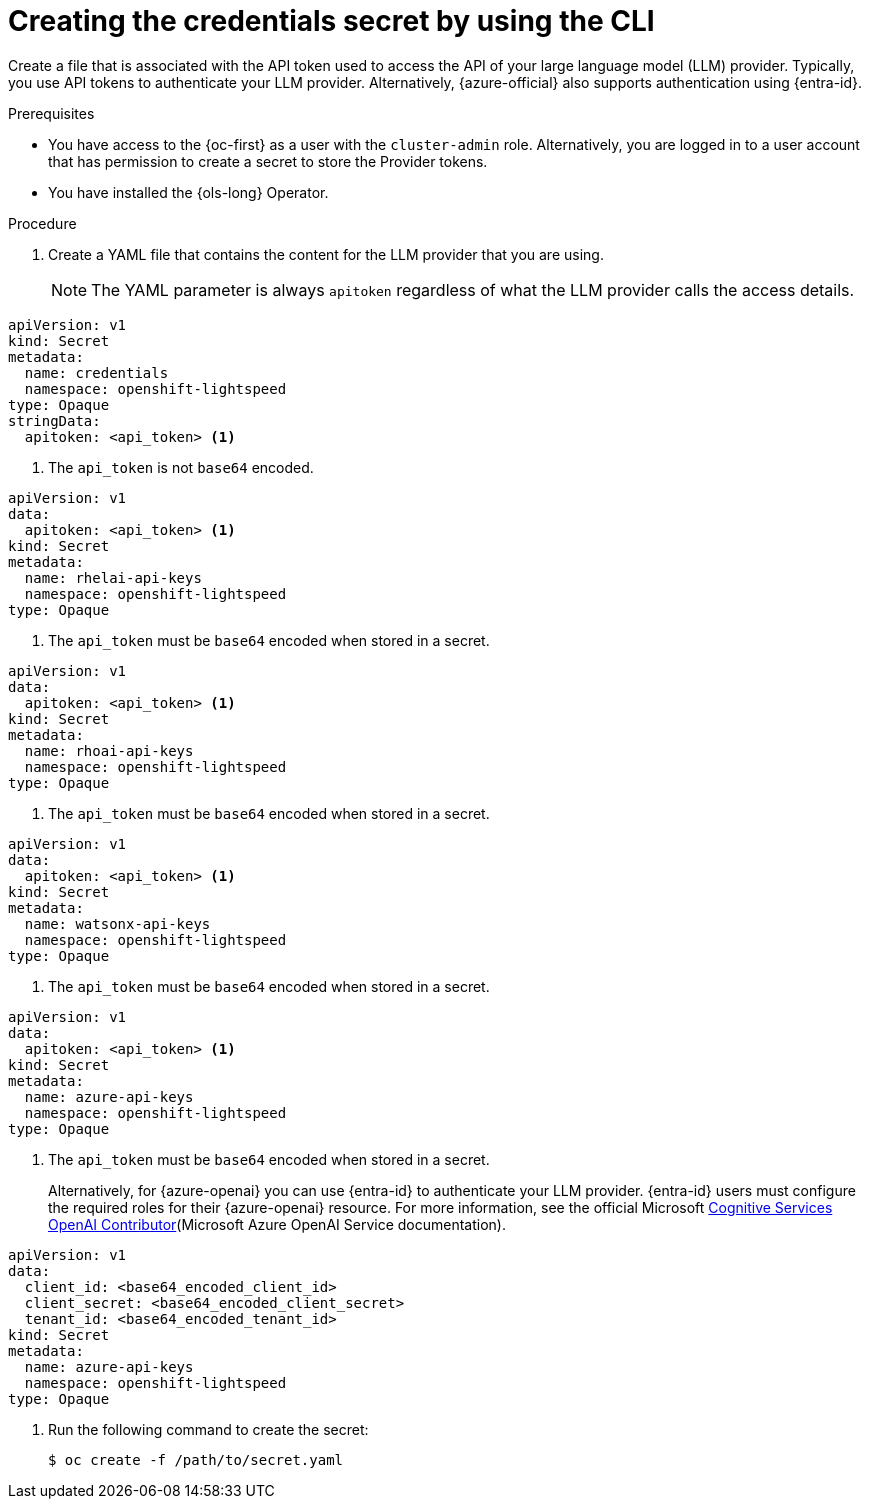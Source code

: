 // This module is used in the following assemblies:

// * configure/ols-configuring-openshift-lightspeed.adoc

:_mod-docs-content-type: PROCEDURE
[id="ols-creating-the-credentials-secret-using-cli_{context}"]
= Creating the credentials secret by using the CLI

Create a file that is associated with the API token used to access the API of your large language model (LLM) provider. Typically, you use API tokens to authenticate your LLM provider. Alternatively, {azure-official} also supports authentication using {entra-id}.

.Prerequisites

* You have access to the {oc-first} as a user with the `cluster-admin` role. Alternatively, you are logged in to a user account that has permission to create a secret to store the Provider tokens.

* You have installed the {ols-long} Operator.

.Procedure 

. Create a YAML file that contains the content for the LLM provider that you are using.
+
[NOTE]
====
The YAML parameter is always `apitoken` regardless of what the LLM provider calls the access details.
====
+
// AsciiDocDITA.BlockTitle, warning, Block titles can only be assigned to examples, figures, and tables in DITA.
// AsciiDocDITA.BlockTitle, warning, Block titles can only be assigned to examples, figures, and tables in DITA.
.Credential secret for LLM provider
[source,yaml,subs="attributes,verbatim"]
----
apiVersion: v1
kind: Secret
metadata:
  name: credentials
  namespace: openshift-lightspeed
type: Opaque
stringData:
  apitoken: <api_token> <1>
----
<1> The `api_token` is not `base64` encoded.
+
// AsciiDocDITA.BlockTitle, warning, Block titles can only be assigned to examples, figures, and tables in DITA.
// AsciiDocDITA.BlockTitle, warning, Block titles can only be assigned to examples, figures, and tables in DITA.
.Credential secret for {rhelai}
[source,yaml,subs="attributes,verbatim"]
----
apiVersion: v1
data:
  apitoken: <api_token> <1>
kind: Secret
metadata:
  name: rhelai-api-keys
  namespace: openshift-lightspeed
type: Opaque
----
<1> The `api_token` must be `base64` encoded when stored in a secret.
+
// AsciiDocDITA.BlockTitle, warning, Block titles can only be assigned to examples, figures, and tables in DITA.
// AsciiDocDITA.BlockTitle, warning, Block titles can only be assigned to examples, figures, and tables in DITA.
.Credential secret for {rhoai}
[source,yaml,subs="attributes,verbatim"]
----
apiVersion: v1
data:
  apitoken: <api_token> <1>
kind: Secret
metadata:
  name: rhoai-api-keys
  namespace: openshift-lightspeed
type: Opaque
----
<1> The `api_token` must be `base64` encoded when stored in a secret.
+
// AsciiDocDITA.BlockTitle, warning, Block titles can only be assigned to examples, figures, and tables in DITA.
// AsciiDocDITA.BlockTitle, warning, Block titles can only be assigned to examples, figures, and tables in DITA.
.Credential secret for {watsonx}
[source,yaml,subs="attributes,verbatim"]
----
apiVersion: v1
data:
  apitoken: <api_token> <1>
kind: Secret
metadata:
  name: watsonx-api-keys
  namespace: openshift-lightspeed
type: Opaque
----
<1> The `api_token` must be `base64` encoded when stored in a secret.
+
// AsciiDocDITA.BlockTitle, warning, Block titles can only be assigned to examples, figures, and tables in DITA.
// AsciiDocDITA.BlockTitle, warning, Block titles can only be assigned to examples, figures, and tables in DITA.
.Credential secret for {azure-official} {openai}
[source,yaml,subs="attributes,verbatim"]
----
apiVersion: v1
data:
  apitoken: <api_token> <1>
kind: Secret
metadata:
  name: azure-api-keys
  namespace: openshift-lightspeed
type: Opaque
----
<1> The `api_token` must be `base64` encoded when stored in a secret.
+
Alternatively, for {azure-openai} you can use {entra-id} to authenticate your LLM provider. {entra-id} users must configure the required roles for their {azure-openai} resource. For more information, see the official Microsoft link:https://learn.microsoft.com/en-us/azure/ai-services/openai/how-to/role-based-access-control#cognitive-services-openai-contributor[Cognitive Services OpenAI Contributor](Microsoft Azure OpenAI Service documentation).
+
// AsciiDocDITA.BlockTitle, warning, Block titles can only be assigned to examples, figures, and tables in DITA.
// AsciiDocDITA.BlockTitle, warning, Block titles can only be assigned to examples, figures, and tables in DITA.
.Credential secret for {entra-id}
[source,yaml,subs="attributes,verbatim"]
----
apiVersion: v1
data:
  client_id: <base64_encoded_client_id>
  client_secret: <base64_encoded_client_secret>
  tenant_id: <base64_encoded_tenant_id>
kind: Secret
metadata:
  name: azure-api-keys
  namespace: openshift-lightspeed
type: Opaque
----

. Run the following command to create the secret:
+
[source,terminal]
----
$ oc create -f /path/to/secret.yaml
----